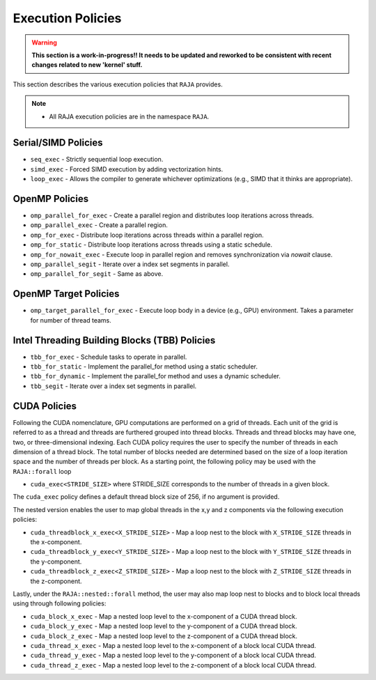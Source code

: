.. ##
.. ## Copyright (c) 2016-18, Lawrence Livermore National Security, LLC.
.. ##
.. ## Produced at the Lawrence Livermore National Laboratory
.. ##
.. ## LLNL-CODE-689114
.. ##
.. ## All rights reserved.
.. ##
.. ## This file is part of RAJA.
.. ##
.. ## For details about use and distribution, please read RAJA/LICENSE.
.. ##

.. _policies-label:

==================
Execution Policies
==================

.. warning:: **This section is a work-in-progress!! It needs to be updated 
             and reworked to be consistent with recent changes related to 
             new 'kernel' stuff.**

This section describes the various execution policies that ``RAJA`` provides. 

.. note:: * All RAJA execution policies are in the namespace ``RAJA``.

--------------------
Serial/SIMD Policies
--------------------

* ``seq_exec``  - Strictly sequential loop execution.
* ``simd_exec`` - Forced SIMD execution by adding vectorization hints.
* ``loop_exec`` - Allows the compiler to generate whichever optimizations (e.g., SIMD that it thinks are appropriate).

---------------
OpenMP Policies
---------------

* ``omp_parallel_for_exec`` - Create a parallel region and distributes loop iterations across threads.
* ``omp_parallel_exec`` - Create a parallel region.
* ``omp_for_exec`` - Distribute loop iterations across threads within a parallel region.
* ``omp_for_static`` - Distribute loop iterations across threads using a static schedule.
* ``omp_for_nowait_exec`` - Execute loop in parallel region and removes synchronization via `nowait` clause. 

* ``omp_parallel_segit`` - Iterate over a index set segments in parallel.
* ``omp_parallel_for_segit`` - Same as above.

----------------------
OpenMP Target Policies
----------------------

* ``omp_target_parallel_for_exec`` - Execute loop body in a device (e.g., GPU) environment. Takes a parameter for number of thread teams.

----------------------------------------------
Intel Threading Building Blocks (TBB) Policies
----------------------------------------------

* ``tbb_for_exec`` - Schedule tasks to operate in parallel.
* ``tbb_for_static`` - Implement the parallel_for method using a static scheduler.
* ``tbb_for_dynamic`` - Implement the parallel_for method and uses a dynamic scheduler.

* ``tbb_segit`` - Iterate over a index set segments in parallel.

-------------
CUDA Policies
-------------

Following the CUDA nomenclature, GPU computations are performed on a 
grid of threads. Each unit of the grid is referred to as a thread and 
threads are furthered grouped into thread blocks. Threads and thread blocks 
may have one, two, or three-dimensional indexing. Each CUDA policy requires 
the user to specify the number of threads in each dimension of a thread block.
The total number of blocks needed are determined based on the size of a
loop iteration space and the number of threads per block. As a starting point, 
the following policy may be used with the ``RAJA::forall`` loop

* ``cuda_exec<STRIDE_SIZE>`` where STRIDE_SIZE corresponds to the number of threads in a given block. 

The ``cuda_exec`` policy defines a default thread block size of 256, if no 
argument is provided.

The nested version enables the user to map global threads in the x,y and z 
components via the following execution policies:

* ``cuda_threadblock_x_exec<X_STRIDE_SIZE>`` - Map a loop nest to the block with ``X_STRIDE_SIZE`` threads in the x-component.
* ``cuda_threadblock_y_exec<Y_STRIDE_SIZE>`` - Map a loop nest to the block with ``Y_STRIDE_SIZE`` threads in the y-component.
* ``cuda_threadblock_z_exec<Z_STRIDE_SIZE>`` - Map a loop nest to the block with ``Z_STRIDE_SIZE`` threads in the z-component.

Lastly, under the ``RAJA::nested::forall`` method, the user may also map loop 
nest to blocks and to block local threads using through following policies:

* ``cuda_block_x_exec`` - Map a nested loop level to the x-component of a CUDA thread block.
* ``cuda_block_y_exec`` - Map a nested loop level to the y-component of a CUDA thread block.
* ``cuda_block_z_exec`` - Map a nested loop level to the z-component of a CUDA thread block.

* ``cuda_thread_x_exec`` - Map a nested loop level to the x-component of a block local CUDA thread. 
* ``cuda_thread_y_exec`` - Map a nested loop level to the y-component of a block local CUDA thread. 
* ``cuda_thread_z_exec`` - Map a nested loop level to the z-component of a block local CUDA thread. 
